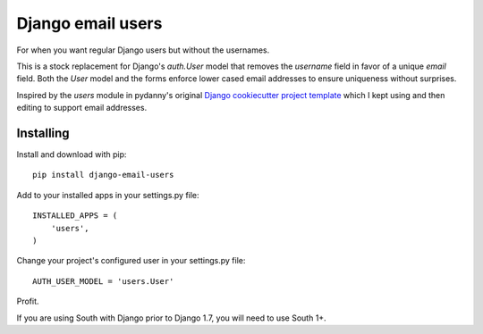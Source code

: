 ==================
Django email users
==================

.. image:: https://secure.travis-ci.org/bennylope/django-email-users.svg?branch=master
    :alt: Build Status
    :target: http://travis-ci.org/bennylope/django-email-users

.. image:: https://pypip.in/v/django-email-users/badge.svg
    :alt: Current PyPI release
    :target: https://pypi.python.org/pypi/django-email-users

.. image:: https://pypip.in/d/django-email-users/badge.svg
    :alt: Download count
    :target: https://pypi.python.org/pypi/django-email-users

For when you want regular Django users but without the usernames.

This is a stock replacement for Django's `auth.User` model that removes the
`username` field in favor of a unique `email` field.
Both the `User` model and the forms enforce lower
cased email addresses to ensure uniqueness without
surprises.

Inspired by the `users` module in pydanny's original `Django cookiecutter
project template <https://github.com/pydanny/cookiecutter-django/>`_ which I
kept using and then editing to support email addresses.

Installing
----------

Install and download with pip::

    pip install django-email-users

Add to your installed apps in your settings.py file::

    INSTALLED_APPS = (
        'users',
    )

Change your project's configured user in your settings.py file::

    AUTH_USER_MODEL = 'users.User'

Profit.

If you are using South with Django prior to Django 1.7, you will need to use
South 1+.
